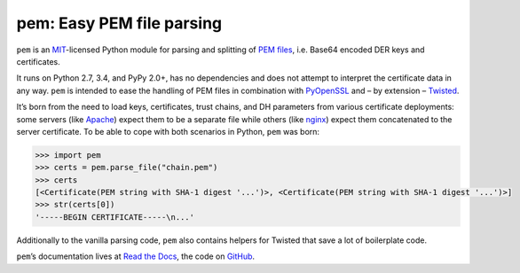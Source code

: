 pem: Easy PEM file parsing
==========================

.. image:: https://secure.travis-ci.org/hynek/pem.png
   :target: https://secure.travis-ci.org/hynek/pem
   :alt: CI status

.. image:: https://codecov.io/github/hynek/pem/coverage.svg?branch=master
   :target: https://codecov.io/github/hynek/pem?branch=master
   :alt: Coverage

.. teaser-begin

``pem`` is an MIT_-licensed Python module for parsing and splitting of `PEM files`_, i.e. Base64 encoded DER keys and certificates.

It runs on Python 2.7, 3.4, and PyPy 2.0+, has no dependencies and does not attempt to interpret the certificate data in any way.
``pem`` is intended to ease the handling of PEM files in combination with PyOpenSSL_ and – by extension – Twisted_.

It’s born from the need to load keys, certificates, trust chains, and DH parameters from various certificate deployments: some servers (like Apache_) expect them to be a separate file while others (like nginx_) expect them concatenated to the server certificate.
To be able to cope with both scenarios in Python, ``pem`` was born:

.. code-block:: pycon

   >>> import pem
   >>> certs = pem.parse_file("chain.pem")
   >>> certs
   [<Certificate(PEM string with SHA-1 digest '...')>, <Certificate(PEM string with SHA-1 digest '...')>]
   >>> str(certs[0])
   '-----BEGIN CERTIFICATE-----\n...'

Additionally to the vanilla parsing code, ``pem`` also contains helpers for Twisted that save a lot of boilerplate code.

``pem``\ ’s documentation lives at `Read the Docs <https://pem.readthedocs.org/>`_, the code on `GitHub <https://github.com/hynek/pem>`_.


.. _MIT: http://choosealicense.com/licenses/mit/
.. _`PEM files`: https://en.wikipedia.org/wiki/X.509#Certificate_filename_extensions
.. _Apache: https://httpd.apache.org
.. _nginx: http://nginx.org/en/
.. _PyOpenSSL: http://www.pyopenssl.org/
.. _Twisted: https://twistedmatrix.com/documents/current/api/twisted.internet.ssl.Certificate.html#loadPEM
